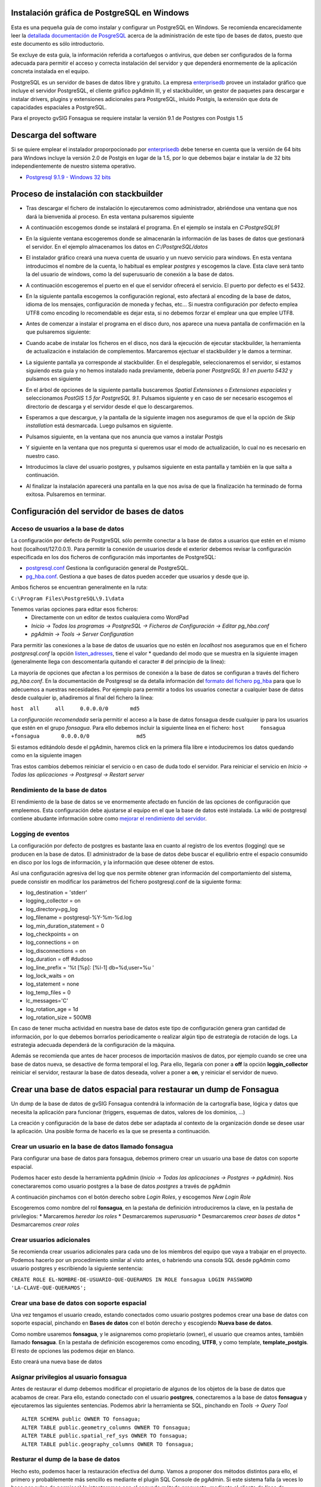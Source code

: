 Instalación gráfica de PostgreSQL en Windows
============================================

Esta es una pequeña guía de como instalar y configurar un PostgreSQL en Windows. Se recomienda encarecidamente leer la `detallada documentación de PosgreSQL <http://www.postgresql.org/docs/9.2/static/index.html>`_ acerca de la administración de este tipo de bases de datos, puesto que este documento es sólo introductorio.

Se excluye de esta guía, la información referida a cortafuegos o antivirus, que deben ser configurados de la forma adecuada para permitir el acceso y correcta instalación del servidor y que dependerá enormemente de la aplicación concreta instalada en el equipo.

PostgreSQL es un servidor de bases de datos libre y gratuito. La empresa enterprisedb_ provee un instalador gráfico que incluye el servidor PostgreSQL, el cliente gráfico pgAdmin III, y el stackbuilder, un gestor de paquetes para descargar e instalar drivers, plugins y extensiones adicionales para PostgreSQL, inluido Postgis, la extensión que dota de capacidades espaciales a PostgreSQL.

Para el proyecto gvSIG Fonsagua se requiere instalar la versión 9.1 de Postgres con Postgis 1.5

.. _enterprisedb: http://www.enterprisedb.com/


Descarga del software
=====================

Si se quiere emplear el instalador proporpocionado por enterprisedb_ debe tenerse en cuenta que la versión de 64 bits para Windows incluye la versión 2.0 de Postgis en lugar de la 1.5, por lo que debemos bajar e instalar la de 32 bits independientemente de nuestro sistema operativo.

* `Postgresql 9.1.9 - Windows 32 bits <http://www.enterprisedb.com/postgresql-919-installers-win32?ls=Crossover&type=Crossover>`_


Proceso de instalación con stackbuilder
=======================================

* Tras descargar el fichero de instalación lo ejecutaremos como administrador, abriéndose una ventana que nos dará la bienvenida al proceso. En esta ventana pulsaremos siguiente

.. image:: instalar_postgresql_images/instalar_postgresql_01.jpg

* A continuación escogemos donde se instalará el programa. En el ejemplo se instala en *C:\PostgreSQL91*

.. image:: instalar_postgresql_images/instalar_postgresql_02.jpg

* En la siguiente ventana escogeremos donde se almacenarán la información de las bases de datos que gestionará el servidor. En el ejemplo almacenamos los datos en *C:/PostgreSQL/datos*

.. image:: instalar_postgresql_images/instalar_postgresql_03.jpg

* El instalador gráfico creará una nueva cuenta de usuario y un nuevo servicio para windows. En esta ventana introducimos el nombre de la cuenta, lo habitual es emplear *postgres* y escogemos la clave. Esta clave será tanto la del usuario de windows, como la del superusuario de conexión a la base de datos.

.. image:: instalar_postgresql_images/instalar_postgresql_04.jpg

* A continuación escogeremos el puerto en el que el servidor ofrecerá el servicio. El puerto por defecto es el 5432.

.. image:: instalar_postgresql_images/instalar_postgresql_05.jpg

* En la siguiente pantalla escogemos la configuración regional, esto afectará al encoding de la base de datos, idioma de los mensajes, configuración de moneda y fechas, etc... Si nuestra configuración por defecto emplea UTF8 como encoding lo recomendable es dejar esta, si no debemos forzar el emplear una que emplee UTF8.

.. image:: instalar_postgresql_images/instalar_postgresql_06.jpg

* Antes de comenzar a instalar el programa en el disco duro, nos aparece una nueva pantalla de confirmación en la que pulsaremos siguiente:

.. image:: instalar_postgresql_images/instalar_postgresql_07.jpg

* Cuando acabe de instalar los ficheros en el disco, nos dará la ejecución de ejecutar stackbuilder, la herramienta de actualización e instalación de complementos. Marcaremos ejectuar el stackbuilder y le damos a terminar.

.. image:: instalar_postgresql_images/instalar_postgresql_08.jpg

* La siguiente pantalla ya corresponde al stackbuilder. En el desplegable, seleccionaremos el servidor, si estamos siguiendo esta guía y no hemos instalado nada previamente, debería poner *PostgreSQL 9.1 en puerto 5432* y pulsamos en siguiente

.. image:: instalar_postgresql_images/instalar_postgis_01.png

* En el árbol de opciones de la siguiente pantalla buscaremos *Spatial Extensiones* o *Extensiones espaciales* y seleccionamos *PostGIS 1.5 for PostgreSQL 9.1*. Pulsamos siguiente y en caso de ser necesario escogemos el directorio de descarga y el servidor desde el que lo descargaremos.

.. image:: instalar_postgresql_images/instalar_postgis_02.png

* Esperamos a que descargue, y la pantalla de la siguiente imagen nos aseguramos de que el la opción de *Skip installation* está desmarcada. Luego pulsamos en siguiente.

.. image:: instalar_postgresql_images/instalar_postgis_03.png

* Pulsamos siguiente, en la ventana que nos anuncia que vamos a instalar Postgis

.. image:: instalar_postgresql_images/instalar_postgis_04.png

* Y siguiente en la ventana que nos pregunta si queremos usar el modo de actualización, lo cual no es necesario en nuestro caso.

.. image:: instalar_postgresql_images/instalar_postgis_05.png

* Introducimos la clave del usuario postgres, y pulsamos siguiente en esta pantalla y también en la que salta a continuación.

.. image:: instalar_postgresql_images/instalar_postgis_06.png

* Al finalizar la instalación aparecerá una pantalla en la que nos avisa de que la finalización ha terminado de forma exitosa. Pulsaremos en terminar.

.. image:: instalar_postgresql_images/instalar_postgis_07.png

Configuración del servidor de bases de datos
============================================

Acceso de usuarios a la base de datos
-------------------------------------
La configuración por defecto de PostgreSQL sólo permite conectar a la base de datos a usuarios que estén en el mismo host (localhost/127.0.0.1). Para permitir la conexión de usuarios desde el exterior debemos revisar la configuración especificada en los dos ficheros de configuración más importantes de PostgreSQL:

* `postgresql.conf <http://www.postgresql.org.es/node/696>`_ Gestiona la configuración general de PostgreSQL.
* `pg_hba.conf <http://www.postgresql.org/docs/9.1/static/auth-pg-hba-conf.html>`_. Gestiona a que bases de datos pueden acceder que usuarios y desde que ip.

Ambos ficheros se encuentran generalmente en la ruta:

``C:\Program Files\PostgreSQL\9.1\data``

Tenemos varias opciones para editar esos ficheros:
 * Directamente con un editor de textos cualquiera como WordPad
 * *Inicio -> Todos los programas -> PostgreSQL -> Ficheros de Configuración -> Editar pg_hba.conf*
 * *pgAdmin -> Tools -> Server Configuration*


Para permitir las conexiones a la base de datos de usuarios que no estén en *localhost* nos aseguramos que en el fichero *postgresql.conf* la opción `listen_adresses <http://www.postgresql.org/docs/9.1/static/runtime-config-connection.html>`_, tiene el valor * quedando del modo que se muestra en la siguiente imagen (generalmente llega con descomentarla quitando el caracter # del principio de la línea):

.. image:: instalar_postgresql_images/configurar_postgresql_01.png


La mayoría de opciones que afectan a los permisos de conexión a la base de datos se configuran a través del fichero *pg_hba.conf*. En la documentación de Postgresql se da detalla información del `formato del fichero pg_hba <http://www.postgresql.org/docs/9.1/static/auth-pg-hba-conf.html>`_ para que lo adecuemos a nuestras necesidades. Por ejemplo para permitir a todos los usuarios conectar a cualquier base de datos desde cualquier ip, añadiremos al final del fichero la línea: 

``host	all	all	0.0.0.0/0	md5``

La *configuración recomendada* sería permitir el acceso a la base de datos fonsagua desde cualquier ip para los usuarios que estén en el grupo *fonsagua*. Para ello debemos incluir la siguiente línea en el fichero:
``host     fonsagua        +fonsagua       0.0.0.0/0               md5``

Si estamos editándolo desde el pgAdmin, haremos click en la primera fila libre e intoduciremos los datos quedando como en la siguiente imagen

.. image:: instalar_postgresql_images/configurar_postgresql_02.png

Tras estos cambios debemos reiniciar el servicio o en caso de duda todo el servidor. Para reiniciar el servicio en *Inicio -> Todas las aplicaciones -> Postgresql -> Restart server*

Rendimiento de la base de datos
-------------------------------

El rendimiento de la base de datos se ve enormemente afectado en función de las opciones de configuración que empleemos. Esta configuración debe ajustarse al equipo en el que la base de datos esté instalada. La wiki de postgresql contiene abudante información sobre como `mejorar el rendimiento del servidor <http://wiki.postgresql.org/wiki/Performance_Optimization>`_.

Logging de eventos
------------------

La configuración por defecto de postgres es bastante laxa en cuanto al registro de los eventos (logging) que se producen en la base de datos. El administrador de la base de datos debe buscar el equilibrio entre el espacio consumido en disco por los logs de información, y la información que desee obtener de estos.

Así una configuración agresiva del log que nos permite obtener gran información del comportamiento del sistema, puede consistir en modificar los parámetros del fichero postgresql.conf de la siguiente forma:

* log_destination = 'stderr'
* logging_collector = on
* log_directory=pg_log
* log_filename = postgresql-%Y-%m-%d.log
* log_min_duration_statement = 0
* log_checkpoints = on
* log_connections = on
* log_disconnections = on
* log_duration = off #dudoso
* log_line_prefix = '%t [%p]: [%l-1] db=%d,user=%u  '
* log_lock_waits = on
* log_statement = none
* log_temp_files = 0
* lc_messages='C'
* log_rotation_age = 1d
* log_rotation_size = 500MB

En caso de tener mucha actividad en nuestra base de datos este tipo de configuración genera gran cantidad de información, por lo que debemos borrarlos periodicamente o realizar algún tipo de estrategía de rotación de logs. La estrategia adecuada dependerá de la configuración de la máquina. 

Además se recomienda que antes de hacer procesos de importación masivos de datos, por ejemplo cuando se cree una base de datos nueva, se desactive de forma temporal el log. Para ello, llegaría con poner a **off** la opción **loggin_collector** reiniciar el servidor, restaurar la base de datos deseada, volver a poner a **on**, y reiniciar el servidor de nuevo.

Crear una base de datos espacial para restaurar un dump de Fonsagua
====================================================================

Un dump de la base de datos de gvSIG Fonsagua contendrá la información de la cartografía base, lógica y datos que necesita la aplicación para funcionar (triggers, esquemas de datos, valores de los dominios, ...)

La creación y configuración de la base de datos debe ser adaptada al contexto de la organización donde se desee usar la aplicación. Una posible forma de hacerlo es la que se presenta a continuación.

Crear un usuario en la base de datos llamado fonsagua
-----------------------------------------------------
Para configurar una base de datos para fonsagua, debemos primero crear un usuario  una base de datos con soporte espacial.

Podemos hacer esto desde la herramienta pgAdmin (*Inicio -> Todas las aplicaciones -> Postgres -> pgAdmin*). Nos conectararemos como usuario postgres a la base de datos *postgres* a través de pgAdmin

.. image:: instalar_postgresql_images/crear_usuario_01.jpg

A continuación pinchamos con el botón derecho sobre *Login Roles*, y escogemos *New Login Role*

.. image:: instalar_postgresql_images/crear_usuario_02.png

Escogeremos como nombre del rol **fonsagua**, en la pestaña de definición introduciremos la clave, en la pestaña de privilegios:
* Marcaremos *heredar los roles*
* Desmarcaremos *superusuario*
* Desmarcaremos *crear bases de datos*
* Desmarcaremos *crear roles*

Crear usuarios adicionales
--------------------------
Se recomienda crear usuarios adicionales para cada uno de los miembros del equipo que vaya a trabajar en el proyecto. Podemos hacerlo por un procedimiento similar al visto antes, o habriendo una consola SQL desde pgAdmin como usuario postgres y escribiendo la siguiente sentencia:

``CREATE ROLE EL-NOMBRE-DE-USUARIO-QUE-QUERAMOS IN ROLE fonsagua LOGIN PASSWORD 'LA-CLAVE-QUE-QUERAMOS';``

Crear una base de datos con soporte espacial
--------------------------------------------
Una vez tengamos el usuario creado, estando conectados como usuario postgres podemos crear una base de datos con soporte espacial, pinchando en **Bases de datos** con el botón derecho y escogiendo **Nueva base de datos**.

Como nombre usaremos **fonsagua**, y le asignaremos como propietario (owner), el usuario que creamos antes, también llamado **fonsagua**. En la pestaña de definición escogeremos como encoding, **UTF8**, y como template, **template_postgis**. El resto de opciones las podemos dejar en blanco.

Esto creará una nueva base de datos

Asignar privilegios al usuario fonsagua
----------------------------------------
Antes de restaurar el dump debemos modificar el propietario de algunos de los objetos de la base de datos que acabamos de crear. Para ello, estando conectado con el usuario **postgres**, conectaremos a la base de datos **fonsagua** y ejecutaremos las siguientes sentencias. Podemos abrir la herramienta se SQL, pinchando en *Tools -> Query Tool*

::

  ALTER SCHEMA public OWNER TO fonsagua;
  ALTER TABLE public.geometry_columns OWNER TO fonsagua;
  ALTER TABLE public.spatial_ref_sys OWNER TO fonsagua;
  ALTER TABLE public.geography_columns OWNER TO fonsagua;

Resturar el dump de la base de datos
------------------------------------
Hecho esto, podemos hacer la restauración efectiva del dump. Vamos a proponer dos métodos distintos para ello, el primero y probablemente más sencillo es mediante el plugin SQL Console de pgAdmin. Si este sistema falla (a veces lo hace por culpa de permisos) lo intentaremos con el segundo método propuesto, mediante el cliente de línea de comandos psql.exe

Recordemos que tenemos una configuración de logging que recoja mucha información probablemente sea mejor desactivarla temporalmente, antes de proceder a restaurar el dump.

**Método 1. Plugin SQL Console de pgAdmin**

Cerraremos la sesión que tenemos con el usuario *postgres* e iniciamos una nueva sesión en la base **fonsagua** con el usuario **fonsagua**.

A continuación abriremos una consola de comandos, desde *Plugins -> SQL Console* y teclearemos 

``\cd c:``
``\i 20130620-fonsagua-bbdd.sql``

Siendo 20130620-fonsagua-bbdd.sql el dump de la base de datos de la aplicación que habremos copiado a la raíz del disco duro c:\. Si el fichero está en otra ubicación deberemos indicar la ruta entera.


**Método 2. Mediante psql.exe**

#. Localizamos el directorio donde tenemos instalado postgres o pgadmin. Generalmente será algo como C:\Program Files\PostgreSQL
#. Abrimos una consola de windows. *Inicio->Todos los programas -> Accesorios -> Simbolo del sistema*
#. Nos movemos hasta el directorio donde está instalado Postgres (también valdría el de pgAdmin si lo tenemos instalado por separado). La consola es capa de autocompletar nombres de modo que cuando escribamos *cd Pro*  podemos darle al tabulador un par de veces hasta que nos rellene el nombre entero.

::
  cd c:
  cd Program Files
  etc ...

#. Una vez en el directorio postgres entramos al subdirectorio 9.1 y luego al subdirectorio bin. En una instalación normal la ruta completa sería más o menos:

``C:\Program Files\PostgreSQL\9.1\bin``

#. Una vez en ese directorio ya podemos hacer uso del programa *psql.exe* y podemos ejecutarlo de la siguiente forma:

``psql.exe -h localhost -U fonsagua -d fonsagua -f c:\20130903-fonsagua-bbdd.sql``

La ruta al fichero de la base de datos puede ser distinta asegúrese de que está en c:\ si está en otra ubicación habrá que usar la ruta a esa ubicación.

Si no estamos en el propio servidor debemos cambiar *localhost* por la ip que corresponda.




Referencias adicionales
=======================

* https://www.youtube.com/watch?v=5CnSaPON6qA
* https://www.youtube.com/watch?v=HKkCymW5rR8
* https://www.youtube.com/watch?v=MM9AdcsukBE
* https://www.youtube.com/watch?v=w8Y3TYORgi0
* http://www.ajpdsoft.com/modules.php?name=News&file=article&sid=548
* http://geodatabase.net/wp/postgresql-series-part-1-installation-and-configuration/
* http://revenant.ca/www/postgis/workshop/introduction.html

